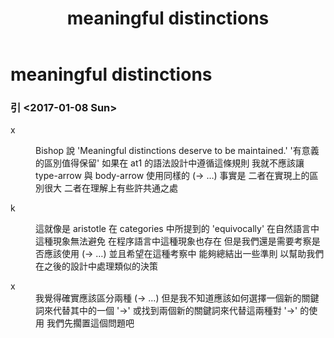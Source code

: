 #+title: meaningful distinctions

* meaningful distinctions

*** 引 <2017-01-08 Sun>

    - x ::
         Bishop 說 'Meaningful distinctions deserve to be maintained.'
         '有意義的區別值得保留'
         如果在 at1 的語法設計中遵循這條規則
         我就不應該讓 type-arrow 與 body-arrow 使用同樣的 (-> ...)
         事實是
         二者在實現上的區別很大
         二者在理解上有些許共通之處

    - k ::
         這就像是 aristotle 在 categories 中所提到的 'equivocally'
         在自然語言中這種現象無法避免
         在程序語言中這種現象也存在
         但是我們還是需要考察是否應該使用 (-> ...)
         並且希望在這種考察中 能夠總結出一些準則
         以幫助我們在之後的設計中處理類似的決策

    - x ::
         我覺得確實應該區分兩種 (-> ...)
         但是我不知道應該如何選擇一個新的關鍵詞來代替其中的一個 '->'
         或找到兩個新的關鍵詞來代替這兩種對 '->' 的使用
         我們先擱置這個問題吧
